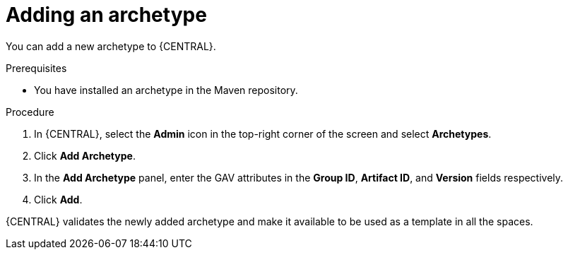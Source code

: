 [id='managing-business-central-adding-archetype-proc']
= Adding an archetype

You can add a new archetype to {CENTRAL}.

.Prerequisites

* You have installed an archetype in the Maven repository.

.Procedure

. In {CENTRAL}, select the *Admin* icon in the top-right corner of the screen and select *Archetypes*.
. Click *Add Archetype*.
. In the *Add Archetype* panel, enter the GAV attributes in the *Group ID*, *Artifact ID*, and *Version* fields respectively.
. Click *Add*.

{CENTRAL} validates the newly added archetype and make it available to be used as a template in all the spaces.
